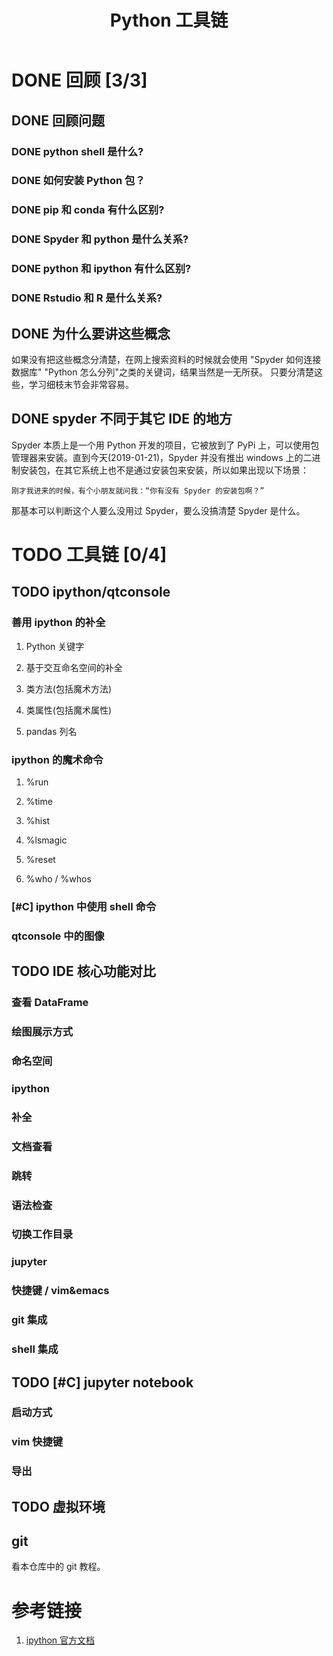 #+title: Python 工具链

* DONE 回顾 [3/3]
** DONE 回顾问题
*** DONE python shell 是什么?
*** DONE 如何安装 Python 包？
*** DONE pip 和 conda 有什么区别?
*** DONE Spyder 和 python 是什么关系?
*** DONE python 和 ipython 有什么区别?
*** DONE Rstudio 和 R 是什么关系?
** DONE 为什么要讲这些概念
如果没有把这些概念分清楚，在网上搜索资料的时候就会使用 "Spyder 如何连接数据库" "Python 怎么分列"之类的关键词，结果当然是一无所获。
只要分清楚这些，学习细枝末节会非常容易。

** DONE spyder 不同于其它 IDE 的地方
Spyder 本质上是一个用 Python 开发的项目，它被放到了 PyPi 上，可以使用包管理器来安装。直到今天(2019-01-21)，Spyder 并没有推出 windows 上的二进制安装包，在其它系统上也不是通过安装包来安装，所以如果出现以下场景：

#+BEGIN_SRC 
刚才我进来的时候，有个小朋友就问我：“你有没有 Spyder 的安装包啊？”
#+END_SRC

那基本可以判断这个人要么没用过 Spyder，要么没搞清楚 Spyder 是什么。

* TODO 工具链 [0/4]
** TODO ipython/qtconsole
*** 善用 ipython 的补全
**** Python 关键字
**** 基于交互命名空间的补全
**** 类方法(包括魔术方法)
**** 类属性(包括魔术属性)
**** pandas 列名
*** ipython 的魔术命令
**** %run
**** %time
**** %hist
**** %lsmagic
**** %reset
**** %who / %whos
*** [#C] ipython 中使用 shell 命令
*** qtconsole 中的图像
** TODO IDE 核心功能对比
*** 查看 DataFrame
*** 绘图展示方式
*** 命名空间
*** ipython
*** 补全
*** 文档查看
*** 跳转
*** 语法检查
*** 切换工作目录
*** jupyter
*** 快捷键 / vim&emacs
*** git 集成
*** shell 集成
** TODO [#C] jupyter notebook
*** 启动方式
*** vim 快捷键
*** 导出
** TODO 虚拟环境
** git
看本仓库中的 git 教程。

* 参考链接
1. [[https://ipython.readthedocs.io/en/stable/index.html][ipython 官方文档]]
